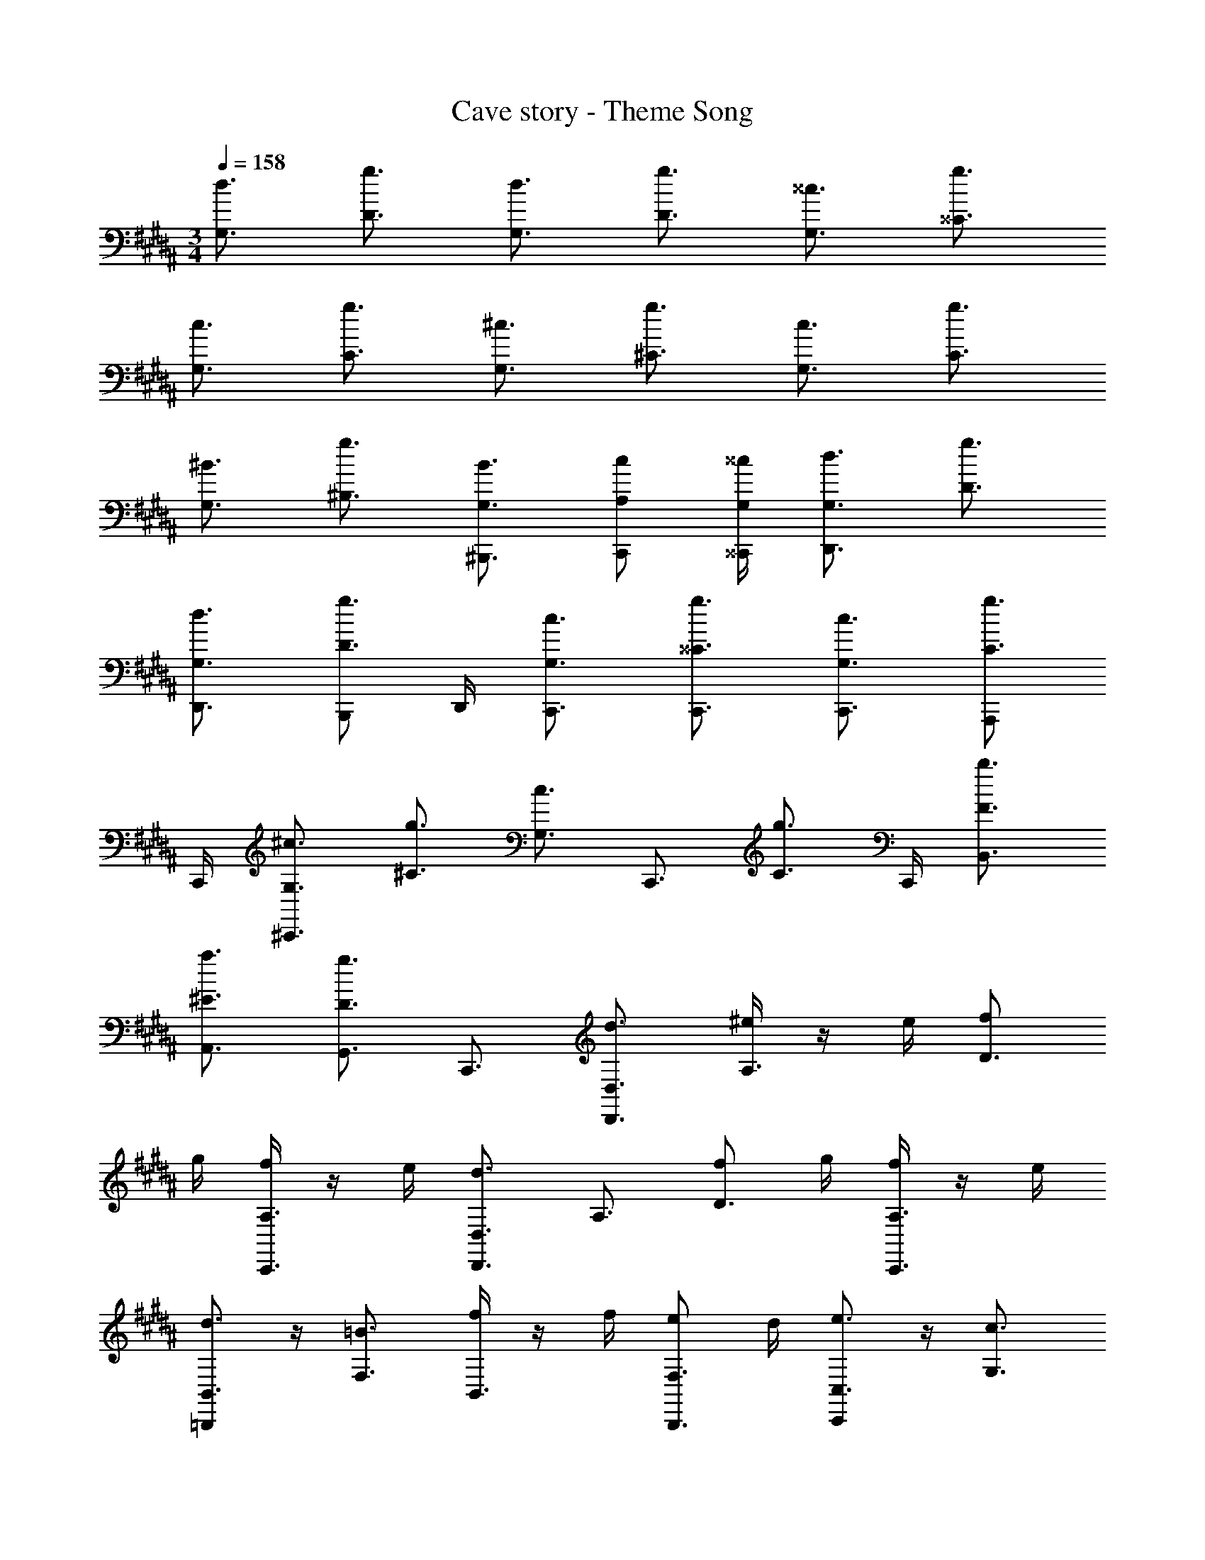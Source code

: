 X: 1
T: Cave story - Theme Song
Z: ABC Generated by Starbound Composer
L: 1/4
M: 3/4
Q: 1/4=158
K: B
[G,3/4d3/4] [D3/4g3/4] [G,3/4d3/4] [D3/4g3/4] [G,3/4^^c3/4] [^^C3/4g3/4] 
[G,3/4c3/4] [C3/4g3/4] [G,3/4^c3/4] [^C3/4g3/4] [G,3/4c3/4] [C3/4g3/4] 
[G,3/4^B3/4] [^B,3/4g3/4] [G,3/4B3/4^B,,,3/4] [A,/2c/2C,,/2] [G,/4^^c/4^^C,,/4] [G,3/4d3/4D,,3/2] [D3/4g3/4] 
[G,3/4d3/4D,,3/4] [B,,,/2D3/4g3/4] D,,/4 [G,3/4c3/4C,,3/4] [^^C3/4g3/4C,,3/4] [G,3/4c3/4C,,3/4] [A,,,/2C3/4g3/4] 
C,,/4 [G,3/4^c3/4^C,,3/4] [^C3/4g3/4] [z/2G,3/4c3/4] [z/4C,,3/4] [z/2C3/4g3/4] C,,/4 [F3/4b3/4B,,3/4] 
[^E3/4a3/4A,,3/4] [D3/4g3/4G,,3/4] C,,3/4 [D,3/4d3/4D,,3/4] [^e/4A,3/4] z/4 e/4 [f/2D3/4] 
g/4 [f/4A,3/4C,,3/4] z/4 e/4 [D,3/4d3/4D,,3/4] A,3/4 [f/2D3/4] g/4 [f/4A,3/4C,,3/4] z/4 e/4 
[=B,,,/2B,,3/4d3/4] z/4 [F,3/4=B3/4] [f/4B,,3/4] z/4 f/4 [e/2F,3/4B,,,3/4] d/4 [C,,/2C,3/4e3/4] z/4 [G,3/4c3/4] 
[g/2C,3/4A,,,3/4] g/4 [G,3/4e3/4C,,3/4] [D,,/2D,3/4d3/4] z/4 [e/4A,3/4] z/4 e/4 [f/2D3/4] g/4 [f/4A,3/4C,,3/4] z/4 
e/4 [D,,/2D,3/4d3/4] z/4 A,3/4 [f/2D3/4] g/4 [f/4A,3/4C,,3/4] z/4 e/4 [B,,,/2B,,3/4d3/4] z/4 
[F,3/4B3/4] [f/4B,,3/4] z/4 f/4 [e/2F,3/4B,,,3/4] d/4 [C,3/4e3/4C,,3/4] [G,3/4c3/4A,,,3/4] [A,,,/4g/2C,3/4] z/4 
[c/4A,,,/4] [^^C,3/4^^c3/4^E,,3/4] [D,,/2D,3/4d3/4] z/4 [e/4A,3/4] z/4 e/4 [f/2D3/4] g/4 [f/4A,3/4C,,3/4] z/4 e/4 
[D,,/2D,3/4d3/4] z/4 A,3/4 [f/2D3/4] g/4 [f/4A,3/4C,,3/4] z/4 e/4 [B,,,/2B,,3/4d3/4] z/4 [F,3/4B3/4] 
[f/4B,,3/4] z/4 f/4 [e/2F,3/4B,,,3/4] d/4 [C,,/2^C,3/4e3/4] z/4 [G,,/2G,3/4^c3/4] z/4 [g/2G,,/2C,3/4] g/4 [G,,/2G,3/4e3/4] z/4 
[D,,/2D,3/4d3/4] z/4 [e/4A,3/4] z/4 e/4 [f/2D3/4] g/4 [f/4A,3/4C,,3/4] z/4 e/4 [D,,/2D,3/4d3/4] z/4 A,3/4 
[f/2D3/4] g/4 [f/4A,3/4C,,3/4] z/4 e/4 [B,,3/4d3/4B,,,3/2] [F,3/4B3/4] [f/4B,,3/4A,,,3/4] z/4 f/4 [e/2F,3/4B,,,3/4] 
d/4 [C,,/2C,3/4e3/4] ^B,,/4 [C,/2G,3/4c3/4] z/4 [g/2A,,/2C,3/4] c/4 [^^C,3/4^^c3/4E,,3/4] [F,3/4a3/4F,,3/2] 
C3/4 [g/2F,3/4F,,3/4] =a/4 [^a/2C3/4C,,3/4] b/4 [^E,3/4c'3/4E,,3/2] C3/4 [E,3/4d'3/4E,,3/4] 
[c'/2C3/4C,,3/4] z/4 [=E,3/4c'3/4=E,,3/2] C3/4 [E,3/4d'3/4E,,3/4] [C3/4c'3/4C,,3/4] [D,3/4b3/4D,,3/2] 
=B,3/4 [D,3/4f3/4B,,,3/2] [B,3/4g3/4] [C,3/4=a3/4^^C,,3/2] [a/2=A,3/4] g/4 [a/2C,3/4C,,3/2] 
g/4 [a/2A,3/4] g/4 [C,3/4a3/4C,,3/2] A,3/4 [C,3/4C,,3/4] [A,3/4a3/4F,,3/4] 
[^C,3/4g3/4C,3/2] [g/2G,3/4] f/4 [g/2C,3/4C,3/2] f/4 [g/2G,3/4] f/4 [g/2C,3/4e3/4^C,,3/2] z/4 G,3/4 
[C,3/4e3/4C,,3/2] G,3/4 [F,3/4^a3/4f3/4F,,3/2] C3/4 [g/2e/2F,3/4F,,3/4] [=a/4e/4] [^a/2f/2C3/4C,,3/4] 
[b/4g/4] [^E,3/4c'3/4a3/4^E,,3/2] C3/4 [E,3/4d'3/4b3/4E,,3/4] [c'/2a/2C3/4C,,3/4] z/4 [=E,3/4c'3/4a3/4=E,,3/2] 
C3/4 [E,3/4d'3/4b3/4E,,3/4] [C3/4c'3/4a3/4C,,3/4] [D,3/4f'3/4c'3/4D,,3/2] [B,3/4f'3/4b3/4] [D,3/4B,,,3/2] 
B,3/4 [^^C,3/4^^C,,3/2] [A,3/4=e3/4^c3/4] [^^C3/4f3/4^^c3/4C,,3/2] [A,3/4=a3/4e3/4] [C,3/4c'3/4f3/4C,,3/2] 
A,3/4 [C3/4c'3/4f3/4C,,3/4] [A,3/4b3/4g3/4F,,3/4] [^C,3/4c'3/4^e3/4C,3/2] G,3/4 [C,3/4C,3/2] 
G,3/4 [C,3/4^C,,3/2] G,3/4 [C,3/4C,,3/2] G,3/4 
K: B
z3 
M: 1/4
